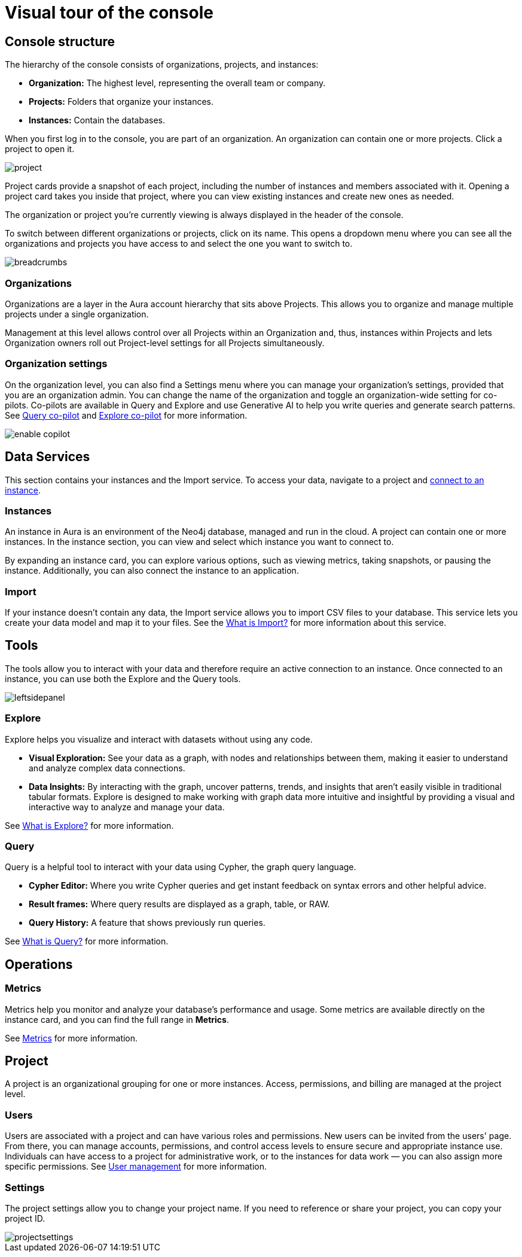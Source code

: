 [[visual-overview]]
= Visual tour of the console
:description: This section introduces the console UI.

== Console structure

The hierarchy of the console consists of organizations, projects, and instances:

* *Organization:* The highest level, representing the overall team or company.
* *Projects:* Folders that organize your instances.
* *Instances:* Contain the databases.


When you first log in to the console, you are part of an organization.
An organization can contain one or more projects.
Click a project to open it.

image::project.png[]

Project cards provide a snapshot of each project, including the number of instances and members associated with it.
Opening a project card takes you inside that project, where you can view existing instances and create new ones as needed.

The organization or project you're currently viewing is always displayed in the header of the console.

To switch between different organizations or projects, click on its name.
This opens a dropdown menu where you can see all the organizations and projects you have access to and select the one you want to switch to.

image::breadcrumbs.png[]

[[org-settings]]

=== Organizations

Organizations are a layer in the Aura account hierarchy that sits above Projects. 
This allows you to organize and manage multiple projects under a single organization.

Management at this level allows control over all Projects within an Organization and, thus, instances within Projects and lets Organization owners roll out Project-level settings for all Projects simultaneously.

=== Organization settings

On the organization level, you can also find a Settings menu where you can manage your organization's settings, provided that you are an organization admin.
You can change the name of the organization and toggle an organization-wide setting for co-pilots.
Co-pilots are available in Query and Explore and use Generative AI to help you write queries and generate search patterns.
See xref:query/visual-tour.adoc#copilot[Query co-pilot] and xref:explore/explore-visual-tour/search-bar.adoc#copilot[Explore co-pilot] for more information.

image::enable-copilot.png[]

== Data Services

This section contains your instances and the Import service.
To access your data, navigate to a project and xref:getting-started/quick-start-guide.adoc#connect-to-instance[connect to an instance].

=== Instances

An instance in Aura is an environment of the Neo4j database, managed and run in the cloud.
A project can contain one or more instances.
In the instance section, you can view and select which instance you want to connect to.

By expanding an instance card, you can explore various options, such as viewing metrics, taking snapshots, or pausing the instance.
Additionally, you can also connect the instance to an application.

=== Import

If your instance doesn't contain any data, the Import service allows you to import CSV files to your database.
This service lets you create your data model and map it to your files.
See the xref:import/introduction.adoc[What is Import?] for more information about this service.

== Tools

The tools allow you to interact with your data and therefore require an active connection to an instance.
Once connected to an instance, you can use both the Explore and the Query tools.

image::leftsidepanel.png[]

=== Explore

Explore helps you visualize and interact with datasets without using any code.

* *Visual Exploration:* See your data as a graph, with nodes and relationships between them, making it easier to understand and analyze complex data connections.

* *Data Insights:* By interacting with the graph, uncover patterns, trends, and insights that aren't easily visible in traditional tabular formats.
Explore is designed to make working with graph data more intuitive and insightful by providing a visual and interactive way to analyze and manage your data.

See xref:explore/introduction.adoc[What is Explore?] for more information.

=== Query

Query is a helpful tool to interact with your data using Cypher, the graph query language.

* *Cypher Editor:* Where you write Cypher queries and get instant feedback on syntax errors and other helpful advice.
* *Result frames:* Where query results are displayed as a graph, table, or RAW.
* *Query History:* A feature that shows previously run queries.

See xref:query/introduction.adoc[What is Query?] for more information.


== Operations

=== Metrics

Metrics help you monitor and analyze your database's performance and usage.
Some metrics are available directly on the instance card, and you can find the full range in **Metrics**.

See xref:all-metrics.adoc[Metrics] for more information.

// === Logs

// Track and review system activities and events.
// Logs provide insights into database operations, errors, and other critical events, helping you monitor performance and troubleshoot issues.

== Project

A project is an organizational grouping for one or more instances.
Access, permissions, and billing are managed at the project level.


=== Users

Users are associated with a project and can have various roles and permissions.
New users can be invited from the users' page.
From there, you can manage accounts, permissions, and control access levels to ensure secure and appropriate instance use.
Individuals can have access to a project for administrative work, or to the instances for data work — you can also assign more specific permissions.
See xref:user-management.adoc[User management] for more information.

// === Roles

// image::roles1.png[]
// image::roles2.png[]

// Roles define the permissions and responsibilities of users within your console.
// Roles manage what actions users can perform and what data they can access, ensuring proper control and organization.

=== Settings

The project settings allow you to change your project name.
If you need to reference or share your project, you can copy your project ID.

image::projectsettings.png[]

// Configure options to customize and optimize your console.
// This includes adjusting performance settings, configuring alerts, and managing system preferences to suit your needs.
